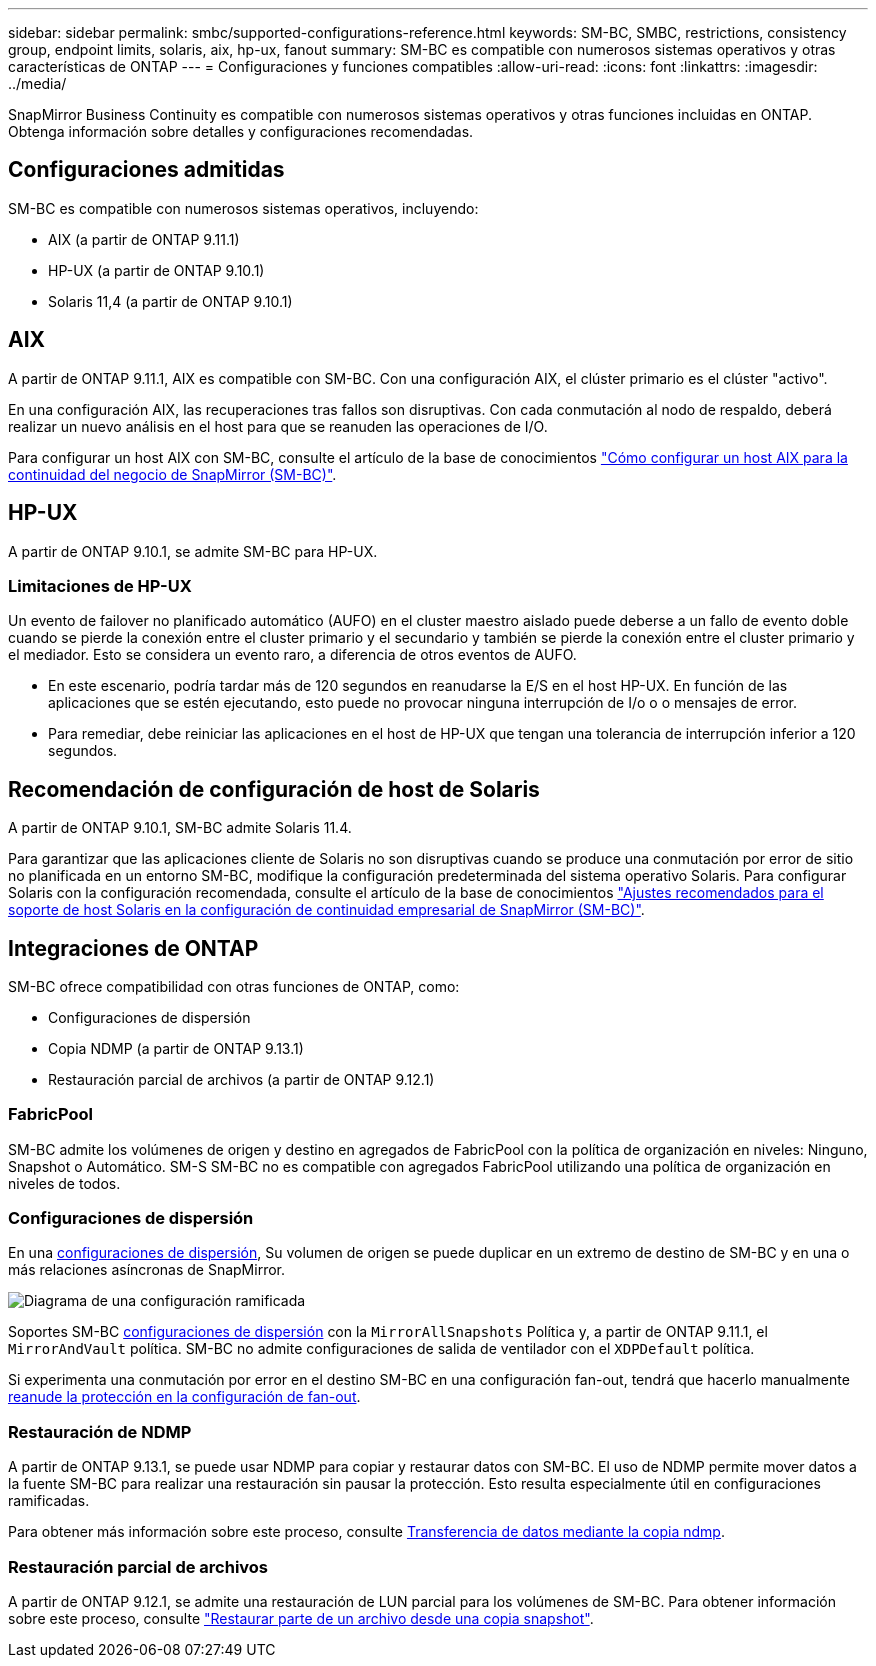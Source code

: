 ---
sidebar: sidebar 
permalink: smbc/supported-configurations-reference.html 
keywords: SM-BC, SMBC, restrictions, consistency group, endpoint limits, solaris, aix, hp-ux, fanout 
summary: SM-BC es compatible con numerosos sistemas operativos y otras características de ONTAP 
---
= Configuraciones y funciones compatibles
:allow-uri-read: 
:icons: font
:linkattrs: 
:imagesdir: ../media/


SnapMirror Business Continuity es compatible con numerosos sistemas operativos y otras funciones incluidas en ONTAP. Obtenga información sobre detalles y configuraciones recomendadas.



== Configuraciones admitidas

SM-BC es compatible con numerosos sistemas operativos, incluyendo:

* AIX (a partir de ONTAP 9.11.1)
* HP-UX (a partir de ONTAP 9.10.1)
* Solaris 11,4 (a partir de ONTAP 9.10.1)




== AIX

A partir de ONTAP 9.11.1, AIX es compatible con SM-BC. Con una configuración AIX, el clúster primario es el clúster "activo".

En una configuración AIX, las recuperaciones tras fallos son disruptivas. Con cada conmutación al nodo de respaldo, deberá realizar un nuevo análisis en el host para que se reanuden las operaciones de I/O.

Para configurar un host AIX con SM-BC, consulte el artículo de la base de conocimientos link:https://kb.netapp.com/Advice_and_Troubleshooting/Data_Protection_and_Security/SnapMirror/How_to_configure_an_AIX_host_for_SnapMirror_Business_Continuity_(SM-BC)["Cómo configurar un host AIX para la continuidad del negocio de SnapMirror (SM-BC)"].



== HP-UX

A partir de ONTAP 9.10.1, se admite SM-BC para HP-UX.



=== Limitaciones de HP-UX

Un evento de failover no planificado automático (AUFO) en el cluster maestro aislado puede deberse a un fallo de evento doble cuando se pierde la conexión entre el cluster primario y el secundario y también se pierde la conexión entre el cluster primario y el mediador. Esto se considera un evento raro, a diferencia de otros eventos de AUFO.

* En este escenario, podría tardar más de 120 segundos en reanudarse la E/S en el host HP-UX. En función de las aplicaciones que se estén ejecutando, esto puede no provocar ninguna interrupción de I/o o o mensajes de error.
* Para remediar, debe reiniciar las aplicaciones en el host de HP-UX que tengan una tolerancia de interrupción inferior a 120 segundos.




== Recomendación de configuración de host de Solaris

A partir de ONTAP 9.10.1, SM-BC admite Solaris 11.4.

Para garantizar que las aplicaciones cliente de Solaris no son disruptivas cuando se produce una conmutación por error de sitio no planificada en un entorno SM-BC, modifique la configuración predeterminada del sistema operativo Solaris. Para configurar Solaris con la configuración recomendada, consulte el artículo de la base de conocimientos link:https://kb.netapp.com/Advice_and_Troubleshooting/Data_Protection_and_Security/SnapMirror/Solaris_Host_support_recommended_settings_in_SnapMirror_Business_Continuity_(SM-BC)_configuration["Ajustes recomendados para el soporte de host Solaris en la configuración de continuidad empresarial de SnapMirror (SM-BC)"^].



== Integraciones de ONTAP

SM-BC ofrece compatibilidad con otras funciones de ONTAP, como:

* Configuraciones de dispersión
* Copia NDMP (a partir de ONTAP 9.13.1)
* Restauración parcial de archivos (a partir de ONTAP 9.12.1)




=== FabricPool

SM-BC admite los volúmenes de origen y destino en agregados de FabricPool con la política de organización en niveles: Ninguno, Snapshot o Automático. SM-S SM-BC no es compatible con agregados FabricPool utilizando una política de organización en niveles de todos.



=== Configuraciones de dispersión

En una xref:../data-protection/supported-deployment-config-concept.html[configuraciones de dispersión], Su volumen de origen se puede duplicar en un extremo de destino de SM-BC y en una o más relaciones asíncronas de SnapMirror.

image:fanout-diagram.png["Diagrama de una configuración ramificada"]

Soportes SM-BC xref:../data-protection/supported-deployment-config-concept.html[configuraciones de dispersión] con la `MirrorAllSnapshots` Política y, a partir de ONTAP 9.11.1, el `MirrorAndVault` política. SM-BC no admite configuraciones de salida de ventilador con el `XDPDefault` política.

Si experimenta una conmutación por error en el destino SM-BC en una configuración fan-out, tendrá que hacerlo manualmente xref:smbc_admin_what_happens_during_an_automatic_unplanned_failover.html#resume-protection-in-a-fan-out-configuration-after-failover[reanude la protección en la configuración de fan-out].



=== Restauración de NDMP

A partir de ONTAP 9.13.1, se puede usar NDMP para copiar y restaurar datos con SM-BC. El uso de NDMP permite mover datos a la fuente SM-BC para realizar una restauración sin pausar la protección. Esto resulta especialmente útil en configuraciones ramificadas.

Para obtener más información sobre este proceso, consulte xref:../tape-backup/transfer-data-ndmpcopy-task.html[Transferencia de datos mediante la copia ndmp].



=== Restauración parcial de archivos

A partir de ONTAP 9.12.1, se admite una restauración de LUN parcial para los volúmenes de SM-BC. Para obtener información sobre este proceso, consulte link:../data-protection/restore-part-file-snapshot-task.html["Restaurar parte de un archivo desde una copia snapshot"].
